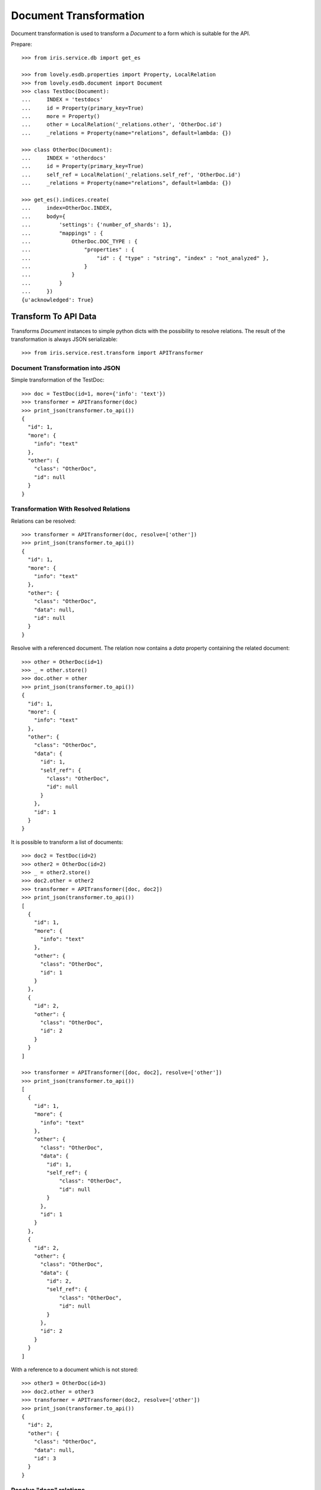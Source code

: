 =======================
Document Transformation
=======================

Document transformation is used to transform a `Document` to a form which is
suitable for the API.

Prepare::

    >>> from iris.service.db import get_es

    >>> from lovely.esdb.properties import Property, LocalRelation
    >>> from lovely.esdb.document import Document
    >>> class TestDoc(Document):
    ...     INDEX = 'testdocs'
    ...     id = Property(primary_key=True)
    ...     more = Property()
    ...     other = LocalRelation('_relations.other', 'OtherDoc.id')
    ...     _relations = Property(name="relations", default=lambda: {})

    >>> class OtherDoc(Document):
    ...     INDEX = 'otherdocs'
    ...     id = Property(primary_key=True)
    ...     self_ref = LocalRelation('_relations.self_ref', 'OtherDoc.id')
    ...     _relations = Property(name="relations", default=lambda: {})

    >>> get_es().indices.create(
    ...     index=OtherDoc.INDEX,
    ...     body={
    ...         'settings': {'number_of_shards': 1},
    ...         "mappings" : {
    ...             OtherDoc.DOC_TYPE : {
    ...                 "properties" : {
    ...                     "id" : { "type" : "string", "index" : "not_analyzed" },
    ...                 }
    ...             }
    ...         }
    ...     })
    {u'acknowledged': True}


Transform To API Data
=====================

Transforms `Document` instances to simple python dicts with the possibility to
resolve relations. The result of the transformation is always JSON
serializable::

    >>> from iris.service.rest.transform import APITransformer


Document Transformation into JSON
---------------------------------

Simple transformation of the TestDoc::

    >>> doc = TestDoc(id=1, more={'info': 'text'})
    >>> transformer = APITransformer(doc)
    >>> print_json(transformer.to_api())
    {
      "id": 1,
      "more": {
        "info": "text"
      },
      "other": {
        "class": "OtherDoc",
        "id": null
      }
    }


Transformation With Resolved Relations
--------------------------------------

Relations can be resolved::

    >>> transformer = APITransformer(doc, resolve=['other'])
    >>> print_json(transformer.to_api())
    {
      "id": 1,
      "more": {
        "info": "text"
      },
      "other": {
        "class": "OtherDoc",
        "data": null,
        "id": null
      }
    }

Resolve with a referenced document. The relation now contains a `data`
property containing the related document::

    >>> other = OtherDoc(id=1)
    >>> _ = other.store()
    >>> doc.other = other
    >>> print_json(transformer.to_api())
    {
      "id": 1,
      "more": {
        "info": "text"
      },
      "other": {
        "class": "OtherDoc",
        "data": {
          "id": 1,
          "self_ref": {
            "class": "OtherDoc",
            "id": null
          }
        },
        "id": 1
      }
    }

It is possible to transform a list of documents::

    >>> doc2 = TestDoc(id=2)
    >>> other2 = OtherDoc(id=2)
    >>> _ = other2.store()
    >>> doc2.other = other2
    >>> transformer = APITransformer([doc, doc2])
    >>> print_json(transformer.to_api())
    [
      {
        "id": 1,
        "more": {
          "info": "text"
        },
        "other": {
          "class": "OtherDoc",
          "id": 1
        }
      },
      {
        "id": 2,
        "other": {
          "class": "OtherDoc",
          "id": 2
        }
      }
    ]

    >>> transformer = APITransformer([doc, doc2], resolve=['other'])
    >>> print_json(transformer.to_api())
    [
      {
        "id": 1,
        "more": {
          "info": "text"
        },
        "other": {
          "class": "OtherDoc",
          "data": {
            "id": 1,
            "self_ref": {
                "class": "OtherDoc",
                "id": null
            }
          },
          "id": 1
        }
      },
      {
        "id": 2,
        "other": {
          "class": "OtherDoc",
          "data": {
            "id": 2,
            "self_ref": {
                "class": "OtherDoc",
                "id": null
            }
          },
          "id": 2
        }
      }
    ]

With a reference to a document which is not stored::

    >>> other3 = OtherDoc(id=3)
    >>> doc2.other = other3
    >>> transformer = APITransformer(doc2, resolve=['other'])
    >>> print_json(transformer.to_api())
    {
      "id": 2,
      "other": {
        "class": "OtherDoc",
        "data": null,
        "id": 3
      }
    }


Resolve "deep" relations
------------------------

Create a doc referencing another doc::

    >>> other4 = OtherDoc(id=4)
    >>> _ = other4.store(refresh=True)
    >>> other2.self_ref = other4
    >>> _ = other2.store(refresh=True)
    >>> doc2.other = other2
    >>> transformer = APITransformer(doc2, resolve=['other.self_ref'])
    >>> print_json(transformer.to_api())
    {
      "id": 2,
      "other": {
        "class": "OtherDoc",
        "data": {
          "id": 2,
          "self_ref": {
            "class": "OtherDoc",
            "data": {
              "id": 4,
              "self_ref": {
                "class": "OtherDoc",
                "id": null
              }
            },
            "id": 4
          }
        },
        "id": 2
      }
    }

Build a relation loop::

    >>> other4.self_ref = other2
    >>> _ = other4.store(refresh=True)
    >>> transformer = APITransformer(doc2, resolve=['other.self_ref.self_ref'])
    >>> print_json(transformer.to_api())
    {
      "id": 2,
      "other": {
        "class": "OtherDoc",
        "data": {
          "id": 2,
          "self_ref": {
            "class": "OtherDoc",
            "data": {
              "id": 4,
              "self_ref": {
                "class": "OtherDoc",
                "data": {
                  "id": 2,
                  "self_ref": {
                    "class": "OtherDoc",
                    "id": 4
                  }
                },
                "id": 2
              }
            },
            "id": 4
          }
        },
        "id": 2
      }
    }
    >>> transformer = APITransformer(doc2, resolve=['other.self_ref.self_ref.self_ref'])
    >>> print_json(transformer.to_api())
    {
      "id": 2,
      "other": {
        "class": "OtherDoc",
        "data": {
          "id": 2,
          "self_ref": {
            "class": "OtherDoc",
            "data": {
              "id": 4,
              "self_ref": {
                "class": "OtherDoc",
                "data": {
                  "id": 2,
                  "self_ref": {
                    "class": "OtherDoc",
                    "data": {
                      "id": 4,
                      "self_ref": {
                        "class": "OtherDoc",
                        "id": 2
                      }
                    },
                    "id": 4
                  }
                },
                "id": 2
              }
            },
            "id": 4
          }
        },
        "id": 2
      }
    }
